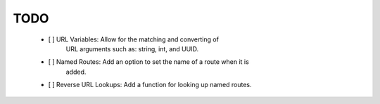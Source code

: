 TODO
====

 - [ ] URL Variables: Allow for the matching and converting of
           URL arguments such as: string, int, and UUID.
 
 - [ ] Named Routes: Add an option to set the name of a route when it is
           added.

 - [ ] Reverse URL Lookups: Add a function for looking up named routes.
